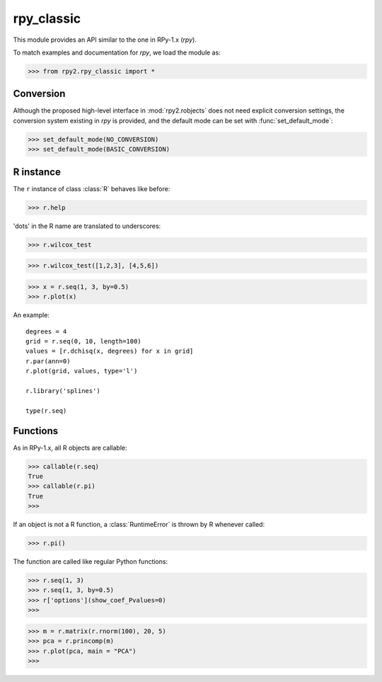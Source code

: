 
***********
rpy_classic
***********

.. module:: rpy2.rpy_classix
   :platform: Unix, Windows
   :synopsis: Emulate the orignal rpy


This module provides an API similar to the one 
in RPy-1.x (*rpy*).

To match examples and documentation for *rpy*,
we load the module as:

>>> from rpy2.rpy_classic import *

.. index::
   single: conversion
   single: rpy_classic; conversion

Conversion
==========

Although the proposed high-level interface in :mod:`rpy2.robjects`
does not need explicit conversion settings, the conversion system 
existing in *rpy* is provided, and the default
mode can be set with :func:`set_default_mode`:

>>> set_default_mode(NO_CONVERSION)
>>> set_default_mode(BASIC_CONVERSION)

R instance
==========

The ``r`` instance of class :class:`R` behaves like before:

>>> r.help

'dots' in the R name are translated to underscores:

>>> r.wilcox_test

>>> r.wilcox_test([1,2,3], [4,5,6])

>>> x = r.seq(1, 3, by=0.5)
>>> r.plot(x)

An example::

  degrees = 4
  grid = r.seq(0, 10, length=100)
  values = [r.dchisq(x, degrees) for x in grid]
  r.par(ann=0)
  r.plot(grid, values, type='l')

  r.library('splines')

  type(r.seq)

.. index::
   pair: rpy_classic;function

Functions
=========

As in RPy-1.x, all R objects are callable:

>>> callable(r.seq)
True
>>> callable(r.pi)
True
>>>

If an object is not a R function, a :class:`RuntimeError`
is thrown by R whenever called:

>>> r.pi()

The function are called like regular Python functions:

>>> r.seq(1, 3)
>>> r.seq(1, 3, by=0.5)
>>> r['options'](show_coef_Pvalues=0)
>>>


  


>>> m = r.matrix(r.rnorm(100), 20, 5)
>>> pca = r.princomp(m)
>>> r.plot(pca, main = "PCA")
>>>
